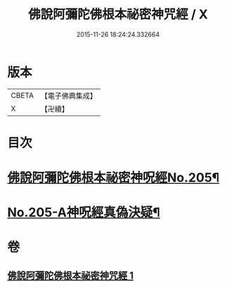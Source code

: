 #+TITLE: 佛說阿彌陀佛根本祕密神咒經 / X
#+DATE: 2015-11-26 18:24:24.332664
* 版本
 |     CBETA|【電子佛典集成】|
 |         X|【卍續】    |

* 目次
* [[file:KR6p0035_001.txt::001-0887c1][佛說阿彌陀佛根本祕密神呪經No.205¶]]
* [[file:KR6p0035_001.txt::0889b14][No.205-A神呪經真偽決疑¶]]
* 卷
** [[file:KR6p0035_001.txt][佛說阿彌陀佛根本祕密神咒經 1]]

